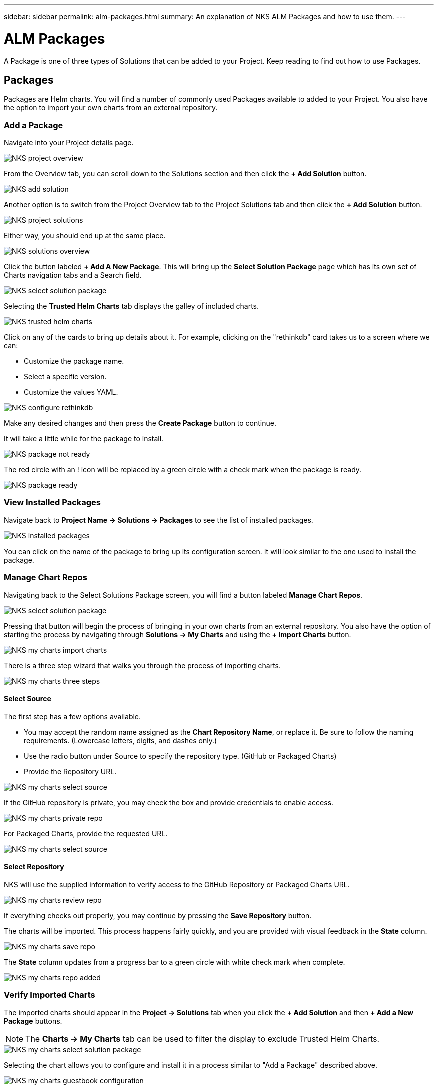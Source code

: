 ---
sidebar: sidebar
permalink: alm-packages.html
summary: An explanation of NKS ALM Packages and how to use them.
---

= ALM Packages

A Package is one of three types of Solutions that can be added to your Project. Keep reading to find out how to use Packages.

== Packages

Packages are Helm charts. You will find a number of commonly used Packages available to added to your Project. You also have the option to import your own charts from an external repository.

=== Add a Package

Navigate into your Project details page.

image::assets/documentation/alm-packages/project-overview.png?raw=true[NKS project overview]

From the Overview tab, you can scroll down to the Solutions section and then click the ** + Add Solution** button.

image::assets/documentation/alm-packages/add-solution.png?raw=true[NKS add solution]

Another option is to switch from the Project Overview tab to the Project Solutions tab and then click the ** + Add Solution** button.

image::assets/documentation/alm-packages/project-solutions.png?raw=true[NKS project solutions]

Either way, you should end up at the same place.

image::assets/documentation/alm-packages/solutions-overview.png?raw=true[NKS solutions overview]

Click the button labeled **+ Add A New Package**. This will bring up the **Select Solution Package** page which has its own set of Charts navigation tabs and a Search field.

image::assets/documentation/alm-packages/select-solution-package.png?raw=true[NKS select solution package]

Selecting the **Trusted Helm Charts** tab displays the galley of included charts.

image::assets/documentation/alm-packages/trusted-helm-charts.png?raw=true[NKS trusted helm charts]

Click on any of the cards to bring up details about it. For example, clicking on the "rethinkdb" card takes us to a screen where we can:

- Customize the package name.
- Select a specific version.
- Customize the values YAML.

image::assets/documentation/alm-packages/configuring-rethinkdb.png?raw=true[NKS configure rethinkdb]

Make any desired changes and then press the **Create Package** button to continue.

It will take a little while for the package to install.

image::assets/documentation/alm-packages/package-not-ready.png?raw=true[NKS package not ready]

The red circle with an ! icon will be replaced by a green circle with a check mark when the package is ready.

image::assets/documentation/alm-packages/package-ready.png?raw=true[NKS package ready]

=== View Installed Packages

Navigate back to *Project Name -> Solutions -> Packages* to see the list of installed packages.

image::assets/documentation/alm-packages/installed-packages.png?raw=true[NKS installed packages]

You can click on the name of the package to bring up its configuration screen. It will look similar to the one used to install the package.

=== Manage Chart Repos

Navigating back to the Select Solutions Package screen, you will find a button labeled *Manage Chart Repos*.

image::assets/documentation/alm-packages/select-solution-package.png?raw=true[NKS select solution package]

Pressing that button will begin the process of bringing in your own charts from an external repository. You also have the option of starting the process by navigating through **Solutions -> My Charts** and using the **+ Import Charts** button.

image::assets/documentation/alm-packages/my-charts-import-charts.png?raw=true[NKS my charts import charts]

There is a three step wizard that walks you through the process of importing charts.

image::assets/documentation/alm-packages/my-charts-three-steps.png?raw=true[NKS my charts three steps]

==== Select Source

The first step has a few options available.

- You may accept the random name assigned as the *Chart Repository Name*, or replace it. Be sure to follow the naming requirements. (Lowercase letters, digits, and dashes only.)
- Use the radio button under Source to specify the repository type. (GitHub or Packaged Charts)
- Provide the Repository URL.

image::assets/documentation/alm-packages/my-charts-select-source.png?raw=true[NKS my charts select source]

If the GitHub repository is private, you may check the box and provide credentials to enable access.

image::assets/documentation/alm-packages/my-charts-private-repo.png?raw=true[NKS my charts private repo]

For Packaged Charts, provide the requested URL.

image::assets/documentation/alm-packages/my-charts-packaged-charts.png?raw=true[NKS my charts select source]

==== Select Repository

NKS will use the supplied information to verify access to the GitHub Repository or Packaged Charts URL.

image::assets/documentation/alm-packages/my-charts-review-repo.png?raw=true[NKS my charts review repo]

If everything checks out properly, you may continue by pressing the *Save Repository* button.

The charts will be imported. This process happens fairly quickly, and you are provided with visual feedback in the *State* column.

image::assets/documentation/alm-packages/my-charts-save-repo.png?raw=true[NKS my charts save repo]

The *State* column updates from a progress bar to a green circle with white check mark when complete.

image::assets/documentation/alm-packages/my-charts-repo-added.png?raw=true[NKS my charts repo added]

=== Verify Imported Charts

The imported charts should appear in the *Project -> Solutions* tab when you click the **+ Add Solution** and then **+ Add a New Package** buttons.

NOTE: The *Charts -> My Charts* tab can be used to filter the display to exclude Trusted Helm Charts.

image::assets/documentation/alm-packages/my-charts-select-solution-package.png?raw=true[NKS my charts select solution package]

Selecting the chart allows you to configure and install it in a process similar to "Add a Package" described above.

image::assets/documentation/alm-packages/my-charts-guestbook-configuration.png?raw=true[NKS my charts guestbook configuration]

== More Information

Additional information about Helm charts can be found in the https://helm.sh/docs[Docs] section of the https://helm.sh/[Helm website].
